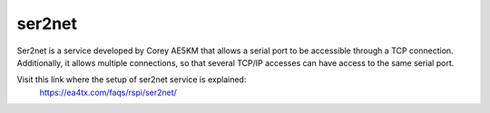 ser2net
=========

Ser2net is a service developed by Corey AE5KM that allows a serial port to be accessible through a TCP connection. Additionally, it allows multiple connections, so that several TCP/IP accesses can have access to the same serial port.

Visit this link where the setup of ser2net service is explained:
    https://ea4tx.com/faqs/rspi/ser2net/



